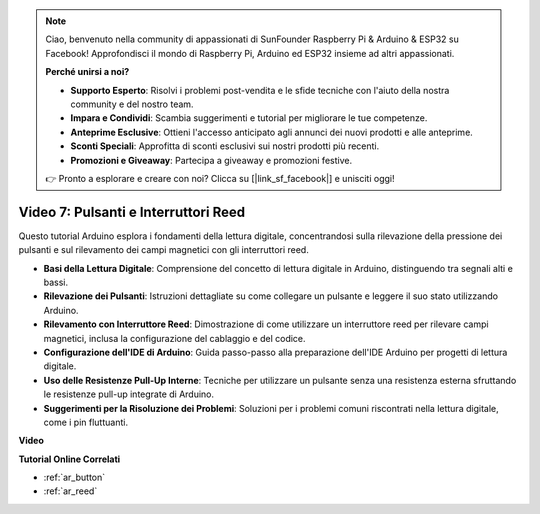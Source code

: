 .. note::

    Ciao, benvenuto nella community di appassionati di SunFounder Raspberry Pi & Arduino & ESP32 su Facebook! Approfondisci il mondo di Raspberry Pi, Arduino ed ESP32 insieme ad altri appassionati.

    **Perché unirsi a noi?**

    - **Supporto Esperto**: Risolvi i problemi post-vendita e le sfide tecniche con l'aiuto della nostra community e del nostro team.
    - **Impara e Condividi**: Scambia suggerimenti e tutorial per migliorare le tue competenze.
    - **Anteprime Esclusive**: Ottieni l'accesso anticipato agli annunci dei nuovi prodotti e alle anteprime.
    - **Sconti Speciali**: Approfitta di sconti esclusivi sui nostri prodotti più recenti.
    - **Promozioni e Giveaway**: Partecipa a giveaway e promozioni festive.

    👉 Pronto a esplorare e creare con noi? Clicca su [|link_sf_facebook|] e unisciti oggi!

Video 7: Pulsanti e Interruttori Reed
============================================

Questo tutorial Arduino esplora i fondamenti della lettura digitale, concentrandosi sulla rilevazione della pressione dei pulsanti e sul rilevamento dei campi magnetici con gli interruttori reed.

* **Basi della Lettura Digitale**: Comprensione del concetto di lettura digitale in Arduino, distinguendo tra segnali alti e bassi.
* **Rilevazione dei Pulsanti**: Istruzioni dettagliate su come collegare un pulsante e leggere il suo stato utilizzando Arduino.
* **Rilevamento con Interruttore Reed**: Dimostrazione di come utilizzare un interruttore reed per rilevare campi magnetici, inclusa la configurazione del cablaggio e del codice.
* **Configurazione dell'IDE di Arduino**: Guida passo-passo alla preparazione dell'IDE Arduino per progetti di lettura digitale.
* **Uso delle Resistenze Pull-Up Interne**: Tecniche per utilizzare un pulsante senza una resistenza esterna sfruttando le resistenze pull-up integrate di Arduino.
* **Suggerimenti per la Risoluzione dei Problemi**: Soluzioni per i problemi comuni riscontrati nella lettura digitale, come i pin fluttuanti.

**Video**

.. raw:: html

    <iframe width="600" height="400" src="https://www.youtube.com/embed/yyJrqFKn-X4?si=3YD7u3RR8Nx5N4ir" title="YouTube video player" frameborder="0" allow="accelerometer; autoplay; clipboard-write; encrypted-media; gyroscope; picture-in-picture; web-share" allowfullscreen></iframe>

    <br/><br/>

**Tutorial Online Correlati**

* :ref:`ar_button`
* :ref:`ar_reed`
